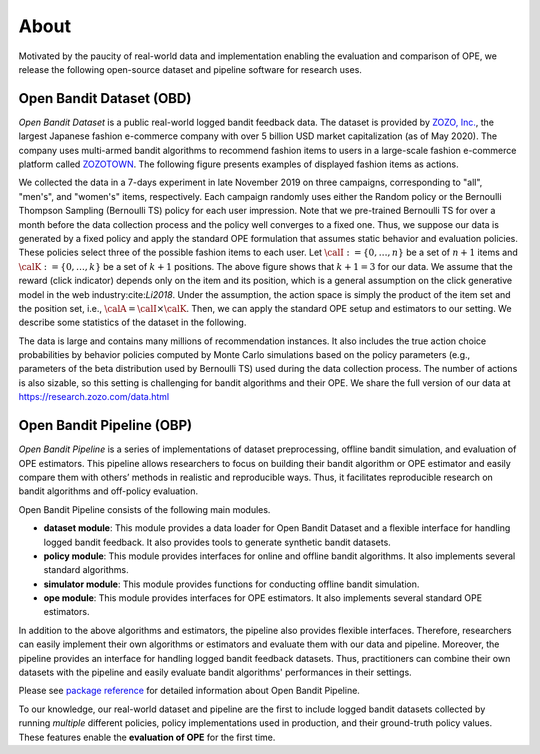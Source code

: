 ===============
About
===============
Motivated by the paucity of real-world data and implementation enabling the evaluation and comparison of OPE, we release the following open-source dataset and pipeline software for research uses.


Open Bandit Dataset (OBD)
------------------------------

*Open Bandit Dataset* is a public real-world logged bandit feedback data.
The dataset is provided by `ZOZO, Inc. <https://corp.zozo.com/en/about/profile/>`_, the largest Japanese fashion e-commerce company with over 5 billion USD market capitalization (as of May 2020).
The company uses multi-armed bandit algorithms to recommend fashion items to users in a large-scale fashion e-commerce platform called `ZOZOTOWN <https://zozo.jp/>`_.
The following figure presents examples of displayed fashion items as actions.

.. image:: ./_static/images/recommended_fashion_items.png
   :scale: 25%
   :align: center

We collected the data in a 7-days experiment in late November 2019 on three campaigns, corresponding to "all", "men's", and "women's" items, respectively.
Each campaign randomly uses either the Random policy or the Bernoulli Thompson Sampling (Bernoulli TS) policy for each user impression.
Note that we pre-trained Bernoulli TS for over a month before the data collection process and the policy well converges to a fixed one.
Thus, we suppose our data is generated by a fixed policy and apply the standard OPE formulation that assumes static behavior and evaluation policies.
These policies select three of the possible fashion items to each user.
Let :math:`\calI:=\{0,\ldots,n\}` be a set of :math:`n+1` items and :math:`\calK:=\{0,\ldots,k\}` be a set of :math:`k+1` positions.
The above figure shows that :math:`k+1=3` for our data.
We assume that the reward (click indicator) depends only on the item and its position, which is a general assumption on the click generative model in the web industry:cite:`Li2018`.
Under the assumption, the action space is simply the product of the item set and the position set, i.e., :math:`\calA = \calI \times \calK`.
Then, we can apply the standard OPE setup and estimators to our setting.
We describe some statistics of the dataset in the following.

.. image:: ./_static/images/statistics_of_obd.png
   :scale: 25%
   :align: center

The data is large and contains many millions of recommendation instances.
It also includes the true action choice probabilities by behavior policies computed by Monte Carlo simulations based on the policy parameters (e.g., parameters of the beta distribution used by Bernoulli TS) used during the data collection process.
The number of actions is also sizable, so this setting is challenging for bandit algorithms and their OPE.
We share the full version of our data at https://research.zozo.com/data.html


Open Bandit Pipeline (OBP)
---------------------------------

*Open Bandit Pipeline* is a series of implementations of dataset preprocessing, offline bandit simulation, and evaluation of OPE estimators.
This pipeline allows researchers to focus on building their bandit algorithm or OPE estimator and easily compare them with others’ methods in realistic and reproducible ways.
Thus, it facilitates reproducible research on bandit algorithms and off-policy evaluation.

.. image:: ./_static/images/overview.png
   :scale: 40%
   :align: center

Open Bandit Pipeline consists of the following main modules.

- **dataset module**: This module provides a data loader for Open Bandit Dataset and a flexible interface for handling logged bandit feedback. It also provides tools to generate synthetic bandit datasets.
- **policy module**: This module provides interfaces for online and offline bandit algorithms. It also implements several standard algorithms.
- **simulator module**: This module provides functions for conducting offline bandit simulation.
- **ope module**: This module provides interfaces for OPE estimators. It also implements several standard OPE estimators.

In addition to the above algorithms and estimators, the pipeline also provides flexible interfaces.
Therefore, researchers can easily implement their own algorithms or estimators and evaluate them with our data and pipeline.
Moreover, the pipeline provides an interface for handling logged bandit feedback datasets.
Thus, practitioners can combine their own datasets with the pipeline and easily evaluate bandit algorithms' performances in their settings.

Please see `package reference <https://zr-obp.readthedocs.io/en/latest/obp.html>`_ for detailed information about Open Bandit Pipeline.

To our knowledge, our real-world dataset and pipeline are the first to include logged bandit datasets collected by running *multiple* different policies, policy implementations used in production, and their ground-truth policy values.
These features enable the **evaluation of OPE** for the first time.
